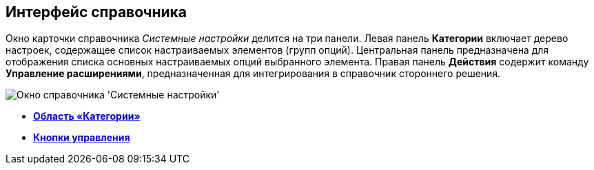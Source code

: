 == Интерфейс справочника

Окно карточки справочника _Системные настройки_ делится на три панели. Левая панель *Категории* включает дерево настроек, содержащее список настраиваемых элементов (групп опций). Центральная панель предназначена для отображения списка основных настраиваемых опций выбранного элемента. Правая панель *Действия* содержит команду *Управление расширениями*, предназначенная для интегрирования в справочник стороннего решения.

image::Main.png[Окно справочника 'Системные настройки']

* *xref:../topics/DS_Interface_CategoryTree.adoc[Область «Категории»]* +
* *xref:../topics/DS_Interface_Buttons.adoc[Кнопки управления]* +
